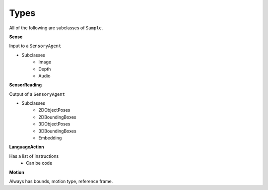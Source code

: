 Types
=======

All of the following are subclasses of ``Sample``.

**Sense**

Input to a ``SensoryAgent``

- Subclasses
    - Image
    - Depth
    - Audio

**SensorReading**

Output of a ``SensoryAgent``

- Subclasses
    - 2DObjectPoses
    - 2DBoundingBoxes
    - 3DObjectPoses
    - 3DBoundingBoxes
    - Embedding

**LanguageAction**

Has a list of instructions
    - Can be code

**Motion**

Always has bounds, motion type, reference frame.